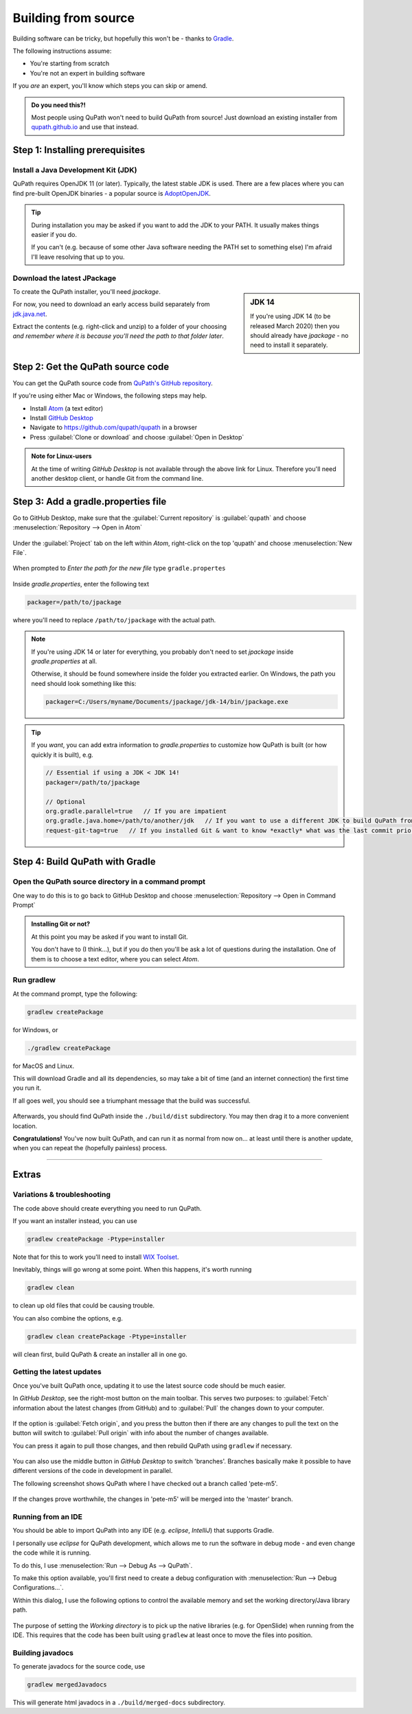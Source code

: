 ********************
Building from source
********************

Building software can be tricky, but hopefully this won't be - thanks to Gradle_.

.. _Gradle: http://gradle.org

The following instructions assume:

* You're starting from scratch
* You're not an expert in building software

If you *are* an expert, you'll know which steps you can skip or amend.

.. admonition:: Do you need this?!

  Most people using QuPath won't need to build QuPath from source!
  Just download an existing installer from `qupath.github.io <https://qupath.github.io>`__ and use that instead.


================================
Step 1: Installing prerequisites
================================

Install a Java Development Kit (JDK)
====================================

QuPath requires OpenJDK 11 (or later).
Typically, the latest stable JDK is used.
There are a few places where you can find pre-built OpenJDK binaries - a popular source is AdoptOpenJDK_.


.. _AdoptOpenJDK: https://adoptopenjdk.net/

.. tip::

  During installation you may be asked if you want to add the JDK to your PATH.
  It usually makes things easier if you do.

  If you can't (e.g. because of some other Java software needing the PATH set to something else) I'm afraid I'll leave resolving that up to you.


Download the latest JPackage
============================

.. sidebar:: JDK 14

  If you're using JDK 14 (to be released March 2020) then you should already have *jpackage* - no need to install it separately.

To create the QuPath installer, you'll need *jpackage*.

For now, you need to download an early access build separately from jdk.java.net_.

.. _jdk.java.net: https://jdk.java.net/jpackage

Extract the contents (e.g. right-click and unzip) to a folder of your choosing *and remember where it is because you'll need the path to that folder later*.


==================================
Step 2: Get the QuPath source code
==================================

You can get the QuPath source code from `QuPath's GitHub repository`_.

If you're using either Mac or Windows, the following steps may help.

* Install Atom_ (a text editor)
* Install `GitHub Desktop`_
* Navigate to `https://github.com/qupath/qupath <https://github.com/qupath/qupath>`__ in a browser
* Press :guilabel:`Clone or download` and choose :guilabel:`Open in Desktop`

.. _QuPath's GitHub repository: https://github.com/qupath/qupath
.. _Atom: https://atom.io/
.. _GitHub Desktop: https://desktop.github.com/


.. figure:: images/building-clone.png
  :class: shadow-image
  :align: center
  :width: 50%


.. admonition:: Note for Linux-users

  At the time of writing *GitHub Desktop* is not available through the above link for Linux.
  Therefore you'll need another desktop client, or handle Git from the command line.


====================================
Step 3: Add a gradle.properties file
====================================

Go to GitHub Desktop, make sure that the :guilabel:`Current repository` is :guilabel:`qupath` and choose :menuselection:`Repository --> Open in Atom`

.. figure:: images/building-github-desktop-project.png
  :class: shadow-image
  :align: center
  :width: 50%


Under the :guilabel:`Project` tab on the left within *Atom*, right-click on the top 'qupath' and choose :menuselection:`New File`.

.. figure:: images/building-properties-create.png
  :class: shadow-image
  :align: center
  :width: 50%

When prompted to *Enter the path for the new file* type ``gradle.propertes``

.. figure:: images/building-properties.png
  :class: shadow-image
  :align: center
  :width: 75%


Inside *gradle.properties*, enter the following text

.. code-block:: bash

  packager=/path/to/jpackage

where you'll need to replace ``/path/to/jpackage`` with the actual path.

.. note::

  If you're using JDK 14 or later for everything, you probably don't need to set *jpackage* inside *gradle.properties* at all.

  Otherwise, it should be found somewhere inside the folder you extracted earlier.
  On Windows, the path you need should look something like this:

  .. code-block:: bash

    packager=C:/Users/myname/Documents/jpackage/jdk-14/bin/jpackage.exe


.. tip::

  If you *want*, you can add extra information to *gradle.properties* to customize how QuPath is built (or how quickly it is built), e.g.

  .. code-block:: bash

    // Essential if using a JDK < JDK 14!
    packager=/path/to/jpackage

    // Optional
    org.gradle.parallel=true   // If you are impatient
    org.gradle.java.home=/path/to/another/jdk   // If you want to use a different JDK to build QuPath from the system default
    request-git-tag=true   // If you installed Git & want to know *exactly* what was the last commit prior to building the software

================================
Step 4: Build QuPath with Gradle
================================

Open the QuPath source directory in a command prompt
====================================================

One way to do this is to go back to GitHub Desktop and choose :menuselection:`Repository --> Open in Command Prompt`

.. admonition::
  Installing Git or not?

  At this point you may be asked if you want to install Git.

  You don't have to (I think...), but if you do then you'll be ask a lot of questions during the installation.
  One of them is to choose a text editor, where you can select *Atom*.

Run gradlew
===========

At the command prompt, type the following:

.. code-block:: bash

  gradlew createPackage

for Windows, or

.. code-block:: bash

  ./gradlew createPackage

for MacOS and Linux.

This will download Gradle and all its dependencies, so may take a bit of time (and an internet connection) the first time you run it.

If all goes well, you should see a triumphant message that the build was successful.

.. figure:: images/building-success.png
  :class: shadow-image
  :align: center
  :width: 50%

Afterwards, you should find QuPath inside the ``./build/dist`` subdirectory.  You may then drag it to a more convenient location.

**Congratulations!** You've now built QuPath, and can run it as normal from now on... at least until there is another update, when you can repeat the (hopefully painless) process.

----

======
Extras
======

Variations & troubleshooting
============================

The code above should create everything you need to run QuPath.

If you want an installer instead, you can use

.. code-block:: bash

  gradlew createPackage -Ptype=installer

Note that for this to work you'll need to install `WIX Toolset`_.

.. _WIX Toolset: https://wixtoolset.org/

Inevitably, things will go wrong at some point.
When this happens, it's worth running

.. code-block:: bash

  gradlew clean

to clean up old files that could be causing trouble.

You can also combine the options, e.g.

.. code-block:: bash

  gradlew clean createPackage -Ptype=installer

will clean first, build QuPath & create an installer all in one go.


Getting the latest updates
==========================

Once you've built QuPath once, updating it to use the latest source code should be much easier.

In *GitHub Desktop*, see the right-most button on the main toolbar.
This serves two purposes: to :guilabel:`Fetch` information about the latest changes (from GitHub) and to :guilabel:`Pull` the changes down to your computer.

.. figure:: images/building-branches.png
  :class: shadow-image
  :align: center
  :width: 90%


If the option is :guilabel:`Fetch origin`, and you press the button then if there are any changes to pull the text on the button will switch to :guilabel:`Pull origin` with info about the number of changes available.

You can press it again to pull those changes, and then rebuild QuPath using ``gradlew`` if necessary.

.. figure:: images/building-pull.png
  :class: shadow-image
  :align: center
  :width: 50%


You can also use the middle button in *GitHub Desktop* to switch 'branches'.
Branches basically make it possible to have different versions of the code in development in parallel.

The following screenshot shows QuPath where I have checked out a branch called 'pete-m5'.

.. figure:: images/building-branches-m5.png
  :class: shadow-image
  :align: center
  :width: 90%


If the changes prove worthwhile, the changes in 'pete-m5' will be merged into the 'master' branch.


Running from an IDE
===================

You should be able to import QuPath into any IDE (e.g. *eclipse*, *IntelliJ*) that supports Gradle.

I personally use *eclipse* for QuPath development, which allows me to run the software in debug mode - and even change the code while it is running.

To do this, I use :menuselection:`Run --> Debug As --> QuPath`.

To make this option available, you'll first need to create a debug configuration with :menuselection:`Run --> Debug Configurations...`.

Within this dialog, I use the following options to control the available memory and set the working directory/Java library path.

.. figure:: images/building-eclipse-1.png
  :class: shadow-image
  :align: center
  :width: 90%

.. figure:: images/building-eclipse-2.png
  :class: shadow-image
  :align: center
  :width: 90%

The purpose of setting the *Working directory* is to pick up the native libraries (e.g. for OpenSlide) when running from the IDE.
This requires that the code has been built using ``gradlew`` at least once to move the files into position.


Building javadocs
=================

To generate javadocs for the source code, use

.. code-block:: bash

  gradlew mergedJavadocs

This will generate html javadocs in a ``./build/merged-docs`` subdirectory.
